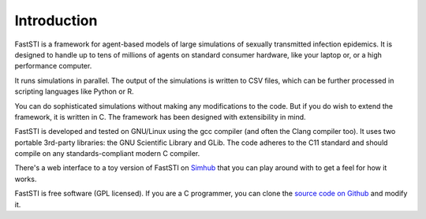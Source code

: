 ############
Introduction
############

FastSTI is a framework for agent-based models of large simulations of sexually
transmitted infection epidemics. It is designed to handle up to tens of millions
of agents on standard consumer hardware, like your laptop or, or a high
performance computer.

It runs simulations in parallel. The output of the simulations is written to CSV
files, which can be further processed in scripting languages like Python
or R.

You can do sophisticated simulations without making any modifications to the
code. But if you do wish to extend the framework, it is written in C. The
framework has been designed with extensibility in mind.

FastSTI is developed and tested on GNU/Linux using the gcc compiler (and often
the Clang compiler too). It uses two portable 3rd-party libraries: the GNU
Scientific Library and GLib. The code adheres to the C11 standard and should
compile on any standards-compliant modern C compiler.

There's a web interface to a toy version of FastSTI on `Simhub
<https://www.simhub.online/faststi/>`_ that you can play around with to get a
feel for how it works.

FastSTI is free software (GPL licensed). If you are a C programmer, you can
clone the `source code on Github <https://github.com/nathangeffen/faststi>`_ and
modify it.
